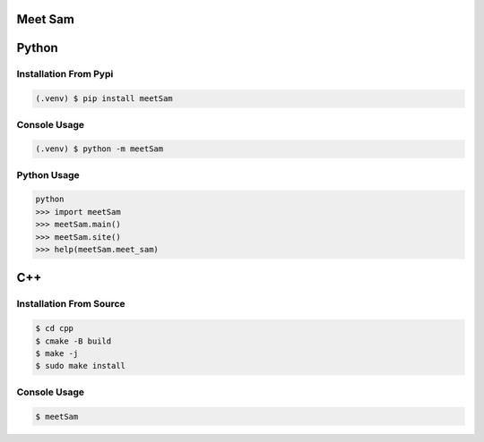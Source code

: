 Meet Sam
========

|Doc badge| |Black badge| |Pypi badge| |Github badge|

.. |Doc badge| image:: https://readthedocs.org/projects/meetsam/badge/?version=latest
       :target: https://meetsam.readthedocs.io/en/latest/?badge=latest
       :alt: Documentation Status

.. |Black badge| image:: https://img.shields.io/badge/code%20style-black-000000.svg
   :target: https://github.com/psf/black
   :alt: Code Formatter

.. |Pypi badge| image:: https://badge.fury.io/py/meetSam.svg
       :target: https://badge.fury.io/py/meetSam

.. |Github badge| image:: https://img.shields.io/badge/GitHub-meetSam-blue
   :target: https://github.com/SamuelDonovan/meetSam
   :alt: GitHub Repository for meetSam

Python
======

Installation From Pypi
----------------------

.. code-block:: console

   (.venv) $ pip install meetSam 

Console Usage
-------------

.. code-block:: console

   (.venv) $ python -m meetSam 

Python Usage
-------------

.. code-block:: console

   python
   >>> import meetSam
   >>> meetSam.main()
   >>> meetSam.site()
   >>> help(meetSam.meet_sam)

C++
===

Installation From Source 
------------------------

.. code-block:: console

   $ cd cpp
   $ cmake -B build
   $ make -j
   $ sudo make install

Console Usage
-------------

.. code-block:: console

   $ meetSam 
